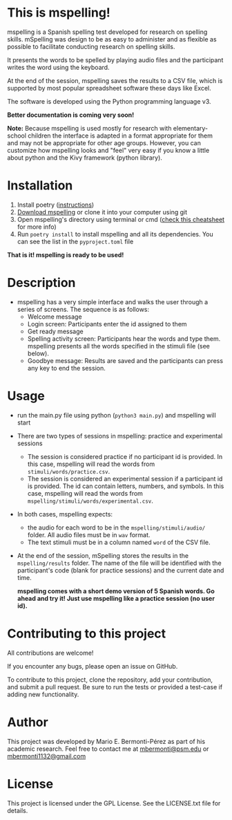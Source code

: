 * This is mspelling!

  mspelling is a Spanish spelling test developed for research on spelling
  skills. mSpelling was design to be as easy to administer and as flexible as possible
  to facilitate conducting research on spelling skills.

  It presents the words to be spelled by playing audio files and the participant writes the word
  using the keyboard.

  At the end of the session, mspelling saves the results to a CSV file, which is supported
  by most popular spreadsheet software these days like Excel.

  The software is developed using the Python programming language v3.

  *Better documentation is coming very soon!*

  *Note:* Because mspelling is used mostly for research with elementary-school
          children the interface is adapted in a format appropriate for them and
          may not be appropriate for other age groups. However, you can customize
          how mspelling looks and "feel" very easy if you know a little about python
          and the Kivy framework (python library).

* Installation
 1. Install poetry ([[https://python-poetry.org/docs/][instructions]])
 2. [[https://github.com/mario-bermonti/mspelling/archive/master.zip][Download mspelling]] or clone it into your computer using git
 3. Open mspelling's directory using terminal or cmd ([[https://www.makeuseof.com/tag/mac-terminal-commands-cheat-sheet/][check this cheatsheet]] for more info)
 4. Run =poetry install= to install mspelling and all its dependencies. You can see the list
    in the =pyproject.toml= file

 *That is it! mspelling is ready to be used!*

* Description
  - mspelling has a very simple interface and walks the user through a series of
    screens. The sequence is as follows:
    + Welcome message
    + Login screen: Participants enter the id assigned to them
    + Get ready message
    + Spelling activity screen: Participants hear the words and type them. mspelling
      presents all the words specified in the stimuli file (see below).
    + Goodbye message: Results are saved and the participants can press any key to
      end the session.
    
* Usage
  - run the main.py file using python (=python3 main.py=) and mspelling will start
  - There are two types of sessions in mspelling: practice and experimental sessions
    + The session is considered practice if no participant id is provided.
      In this case, mspelling will read the words from
      =stimuli/words/practice.csv=. 
    + The session is considered an experimental session if a participant id is provided.
      The id can contain letters, numbers, and symbols. In this case,
      mspelling will read the words from =mspelling/stimuli/words/experimental.csv=.
  - In both cases, mspelling expects:
    + the audio for each word to be in the =mspelling/stimuli/audio/= folder.
      All audio files must be in =wav= format.
    + The text stimuli must be in a column named =word= of the CSV file.
  - At the end of the session, mSpelling stores the results in the
    =mspelling/results= folder. The name of the file will be identified with
    the participant's code (blank for practice sessions) and the current
    date and time.

    *mspelling comes with a short demo version of 5 Spanish words. Go ahead and
    try it! Just use mspelling like a practice session (no user id).*

* Contributing to this project
  All contributions are welcome!

  If you encounter any bugs, please open an issue on GitHub.

  To contribute to this project, clone the repository, add your contribution, 
  and submit a pull request. Be sure to run the tests or provided a test-case
  if adding new functionality.

* Author
  This project was developed by Mario E. Bermonti-Pérez as part of
  his academic research. Feel free to contact me at [[mailto:mbermonti@psm.edu][mbermonti@psm.edu]] or
  [[mailto:mbermonti1132@gmail.com][mbermonti1132@gmail.com]]

* License
  This project is licensed under the  GPL License. See the LICENSE.txt file for
  details.
